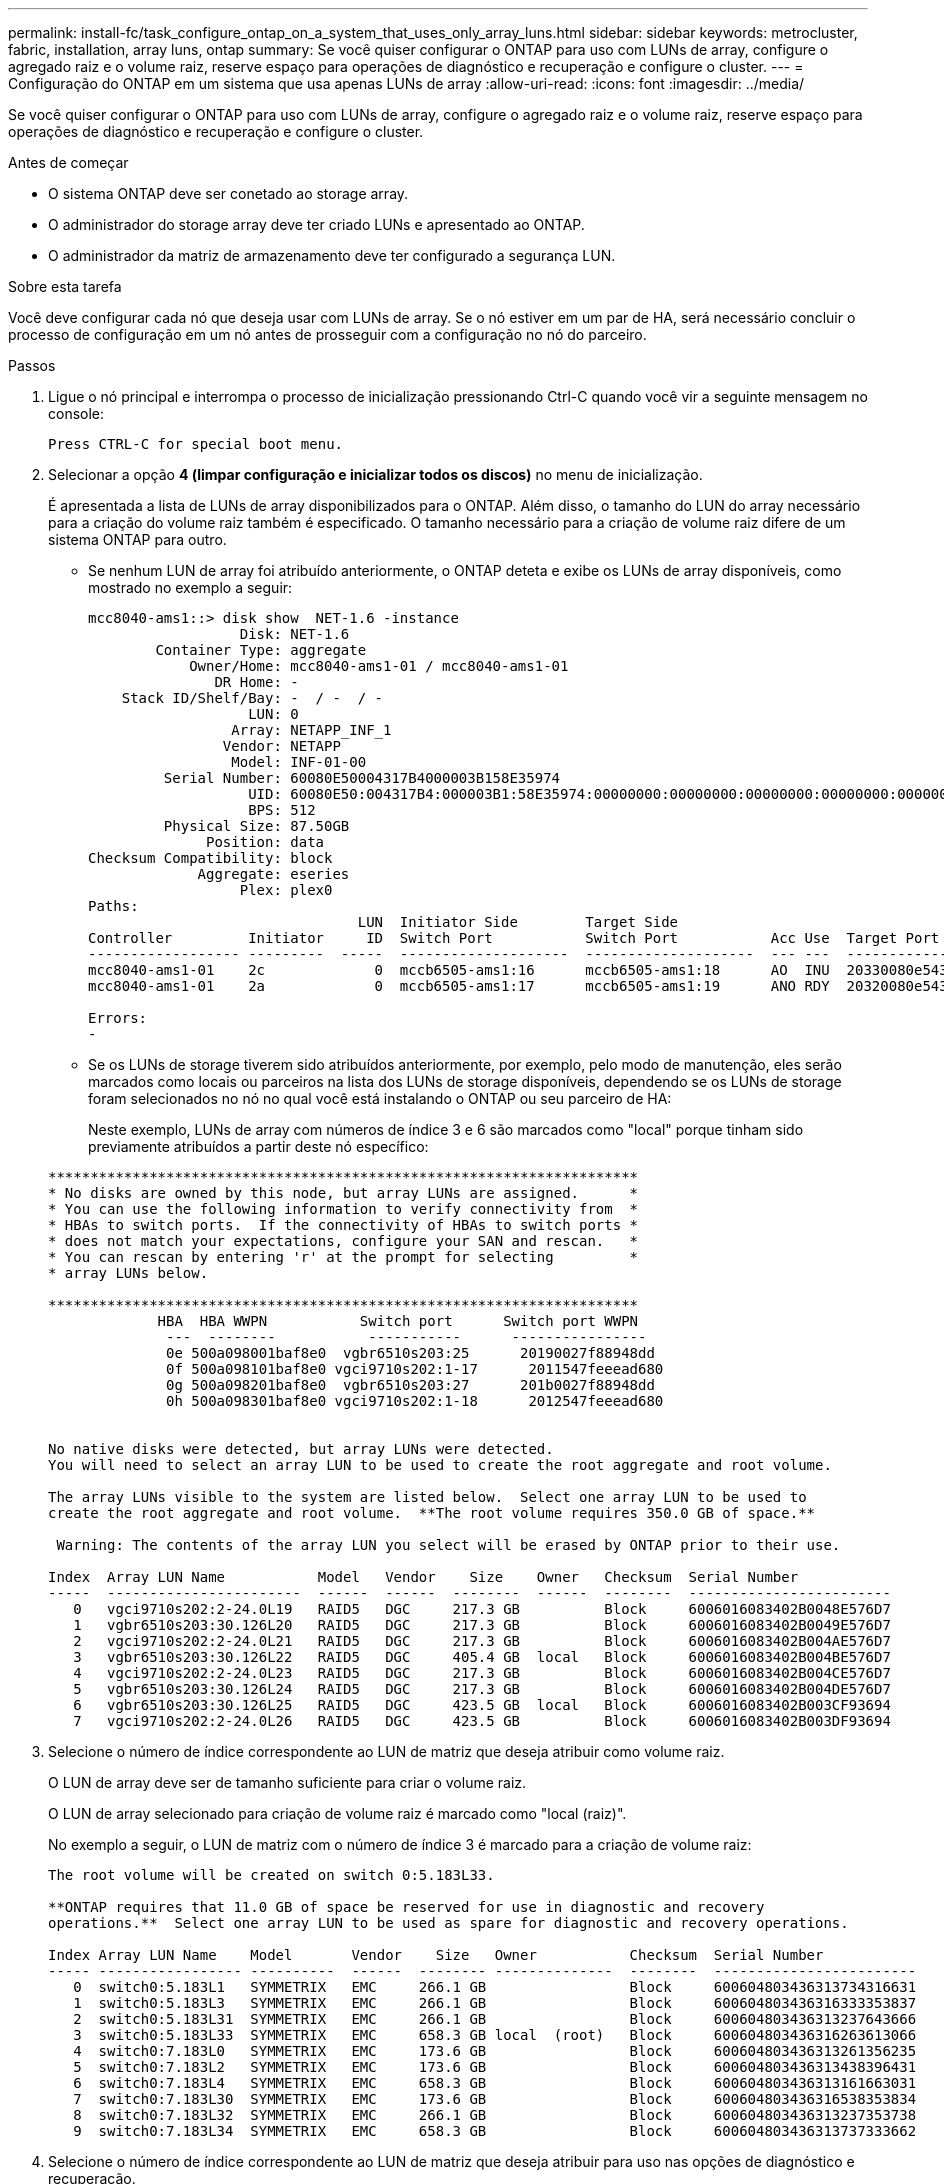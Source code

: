 ---
permalink: install-fc/task_configure_ontap_on_a_system_that_uses_only_array_luns.html 
sidebar: sidebar 
keywords: metrocluster, fabric, installation, array luns, ontap 
summary: Se você quiser configurar o ONTAP para uso com LUNs de array, configure o agregado raiz e o volume raiz, reserve espaço para operações de diagnóstico e recuperação e configure o cluster. 
---
= Configuração do ONTAP em um sistema que usa apenas LUNs de array
:allow-uri-read: 
:icons: font
:imagesdir: ../media/


[role="lead"]
Se você quiser configurar o ONTAP para uso com LUNs de array, configure o agregado raiz e o volume raiz, reserve espaço para operações de diagnóstico e recuperação e configure o cluster.

.Antes de começar
* O sistema ONTAP deve ser conetado ao storage array.
* O administrador do storage array deve ter criado LUNs e apresentado ao ONTAP.
* O administrador da matriz de armazenamento deve ter configurado a segurança LUN.


.Sobre esta tarefa
Você deve configurar cada nó que deseja usar com LUNs de array. Se o nó estiver em um par de HA, será necessário concluir o processo de configuração em um nó antes de prosseguir com a configuração no nó do parceiro.

.Passos
. Ligue o nó principal e interrompa o processo de inicialização pressionando Ctrl-C quando você vir a seguinte mensagem no console:
+
`Press CTRL-C for special boot menu.`

. Selecionar a opção *4 (limpar configuração e inicializar todos os discos)* no menu de inicialização.
+
É apresentada a lista de LUNs de array disponibilizados para o ONTAP. Além disso, o tamanho do LUN do array necessário para a criação do volume raiz também é especificado. O tamanho necessário para a criação de volume raiz difere de um sistema ONTAP para outro.

+
** Se nenhum LUN de array foi atribuído anteriormente, o ONTAP deteta e exibe os LUNs de array disponíveis, como mostrado no exemplo a seguir:
+
[listing]
----
mcc8040-ams1::> disk show  NET-1.6 -instance
                  Disk: NET-1.6
        Container Type: aggregate
            Owner/Home: mcc8040-ams1-01 / mcc8040-ams1-01
               DR Home: -
    Stack ID/Shelf/Bay: -  / -  / -
                   LUN: 0
                 Array: NETAPP_INF_1
                Vendor: NETAPP
                 Model: INF-01-00
         Serial Number: 60080E50004317B4000003B158E35974
                   UID: 60080E50:004317B4:000003B1:58E35974:00000000:00000000:00000000:00000000:00000000:00000000
                   BPS: 512
         Physical Size: 87.50GB
              Position: data
Checksum Compatibility: block
             Aggregate: eseries
                  Plex: plex0
Paths:
                                LUN  Initiator Side        Target Side                                                        Link
Controller         Initiator     ID  Switch Port           Switch Port           Acc Use  Target Port                TPGN    Speed      I/O KB/s          IOPS
------------------ ---------  -----  --------------------  --------------------  --- ---  -----------------------  ------  -------  ------------  ------------
mcc8040-ams1-01    2c             0  mccb6505-ams1:16      mccb6505-ams1:18      AO  INU  20330080e54317b4              1   4 Gb/S             0             0
mcc8040-ams1-01    2a             0  mccb6505-ams1:17      mccb6505-ams1:19      ANO RDY  20320080e54317b4              0   4 Gb/S             0             0

Errors:
-
----
** Se os LUNs de storage tiverem sido atribuídos anteriormente, por exemplo, pelo modo de manutenção, eles serão marcados como locais ou parceiros na lista dos LUNs de storage disponíveis, dependendo se os LUNs de storage foram selecionados no nó no qual você está instalando o ONTAP ou seu parceiro de HA:
+
Neste exemplo, LUNs de array com números de índice 3 e 6 são marcados como "local" porque tinham sido previamente atribuídos a partir deste nó específico:

+
[listing]
----

**********************************************************************
* No disks are owned by this node, but array LUNs are assigned.      *
* You can use the following information to verify connectivity from  *
* HBAs to switch ports.  If the connectivity of HBAs to switch ports *
* does not match your expectations, configure your SAN and rescan.   *
* You can rescan by entering 'r' at the prompt for selecting         *
* array LUNs below.

**********************************************************************
             HBA  HBA WWPN           Switch port      Switch port WWPN
              ---  --------           -----------      ----------------
              0e 500a098001baf8e0  vgbr6510s203:25      20190027f88948dd
              0f 500a098101baf8e0 vgci9710s202:1-17      2011547feeead680
              0g 500a098201baf8e0  vgbr6510s203:27      201b0027f88948dd
              0h 500a098301baf8e0 vgci9710s202:1-18      2012547feeead680


No native disks were detected, but array LUNs were detected.
You will need to select an array LUN to be used to create the root aggregate and root volume.

The array LUNs visible to the system are listed below.  Select one array LUN to be used to
create the root aggregate and root volume.  **The root volume requires 350.0 GB of space.**

 Warning: The contents of the array LUN you select will be erased by ONTAP prior to their use.

Index  Array LUN Name           Model   Vendor    Size    Owner   Checksum  Serial Number
-----  -----------------------  ------  ------  --------  ------  --------  ------------------------
   0   vgci9710s202:2-24.0L19   RAID5   DGC     217.3 GB          Block     6006016083402B0048E576D7
   1   vgbr6510s203:30.126L20   RAID5   DGC     217.3 GB          Block     6006016083402B0049E576D7
   2   vgci9710s202:2-24.0L21   RAID5   DGC     217.3 GB          Block     6006016083402B004AE576D7
   3   vgbr6510s203:30.126L22   RAID5   DGC     405.4 GB  local   Block     6006016083402B004BE576D7
   4   vgci9710s202:2-24.0L23   RAID5   DGC     217.3 GB          Block     6006016083402B004CE576D7
   5   vgbr6510s203:30.126L24   RAID5   DGC     217.3 GB          Block     6006016083402B004DE576D7
   6   vgbr6510s203:30.126L25   RAID5   DGC     423.5 GB  local   Block     6006016083402B003CF93694
   7   vgci9710s202:2-24.0L26   RAID5   DGC     423.5 GB          Block     6006016083402B003DF93694
----


. Selecione o número de índice correspondente ao LUN de matriz que deseja atribuir como volume raiz.
+
O LUN de array deve ser de tamanho suficiente para criar o volume raiz.

+
O LUN de array selecionado para criação de volume raiz é marcado como "local (raiz)".

+
No exemplo a seguir, o LUN de matriz com o número de índice 3 é marcado para a criação de volume raiz:

+
[listing]
----

The root volume will be created on switch 0:5.183L33.

**ONTAP requires that 11.0 GB of space be reserved for use in diagnostic and recovery
operations.**  Select one array LUN to be used as spare for diagnostic and recovery operations.

Index Array LUN Name    Model       Vendor    Size   Owner           Checksum  Serial Number
----- ----------------- ----------  ------  -------- --------------  --------  ------------------------
   0  switch0:5.183L1   SYMMETRIX   EMC     266.1 GB                 Block     600604803436313734316631
   1  switch0:5.183L3   SYMMETRIX   EMC     266.1 GB                 Block     600604803436316333353837
   2  switch0:5.183L31  SYMMETRIX   EMC     266.1 GB                 Block     600604803436313237643666
   3  switch0:5.183L33  SYMMETRIX   EMC     658.3 GB local  (root)   Block     600604803436316263613066
   4  switch0:7.183L0   SYMMETRIX   EMC     173.6 GB                 Block     600604803436313261356235
   5  switch0:7.183L2   SYMMETRIX   EMC     173.6 GB                 Block     600604803436313438396431
   6  switch0:7.183L4   SYMMETRIX   EMC     658.3 GB                 Block     600604803436313161663031
   7  switch0:7.183L30  SYMMETRIX   EMC     173.6 GB                 Block     600604803436316538353834
   8  switch0:7.183L32  SYMMETRIX   EMC     266.1 GB                 Block     600604803436313237353738
   9  switch0:7.183L34  SYMMETRIX   EMC     658.3 GB                 Block     600604803436313737333662
----
. Selecione o número de índice correspondente ao LUN de matriz que deseja atribuir para uso nas opções de diagnóstico e recuperação.
+
O LUN do array deve ser de tamanho suficiente para ser usado nas opções de diagnóstico e recuperação. Se necessário, você também pode selecionar vários LUNs de matriz com um tamanho combinado maior ou igual ao tamanho especificado. Para selecionar várias entradas, você deve inserir os valores separados por vírgulas de todos os números de índice correspondentes aos LUNs de matriz que deseja selecionar para opções de diagnóstico e recuperação.

+
O exemplo a seguir mostra uma lista de LUNs de array selecionados para criação de volume raiz e para opções de diagnóstico e recuperação:

+
[listing]
----

Here is a list of the selected array LUNs
Index Array LUN Name     Model      Vendor    Size    Owner          Checksum  Serial Number
----- -----------------  ---------  ------  --------  -------------  --------  ------------------------
   2  switch0:5.183L31   SYMMETRIX  EMC     266.1 GB  local          Block     600604803436313237643666
   3  switch0:5.183L33   SYMMETRIX  EMC     658.3 GB  local   (root) Block     600604803436316263613066
   4  switch0:7.183L0    SYMMETRIX  EMC     173.6 GB  local          Block     600604803436313261356235
   5  switch0:7.183L2    SYMMETRIX  EMC     173.6 GB  local          Block     600604803436313438396431
Do you want to continue (yes|no)?
----
+

NOTE: Selecionar "'no'" limpa a seleção de LUN.

. Digite `*y*` quando solicitado pelo sistema para continuar com o processo de instalação.
+
O agregado raiz e o volume raiz são criados e o restante do processo de instalação continua.

. Insira os detalhes necessários para criar a interface de gerenciamento de nós.
+
O exemplo a seguir mostra a tela da interface de gerenciamento de nó com uma mensagem confirmando a criação da interface de gerenciamento de nó:

+
[listing]
----
Welcome to node setup.

You can enter the following commands at any time:
  "help" or "?" - if you want to have a question clarified,
  "back" - if you want to change previously answered questions, and
  "exit" or "quit" - if you want to quit the setup wizard.
     Any changes you made before quitting will be saved.

To accept a default or omit a question, do not enter a value.

Enter the node management interface port [e0M]:
Enter the node management interface IP address: 192.0.2.66

Enter the node management interface netmask: 255.255.255.192
Enter the node management interface default gateway: 192.0.2.7
A node management interface on port e0M with IP address 192.0.2.66 has been created.

This node has its management address assigned and is ready for cluster setup.
----


.Depois de terminar
Depois de configurar o ONTAP em todos os nós que você deseja usar com LUNs de array, você deve concluir o https://docs.netapp.com/ontap-9/topic/com.netapp.doc.dot-cm-ssg/home.html["Processo de configuração do cluster"]

.Informações relacionadas
https://docs.netapp.com/ontap-9/topic/com.netapp.doc.vs-irrg/home.html["Referência e requisitos de instalação da virtualização do FlexArray"]
